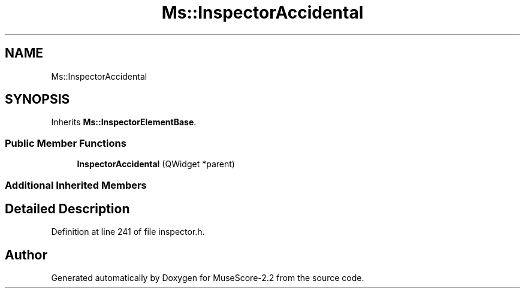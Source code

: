 .TH "Ms::InspectorAccidental" 3 "Mon Jun 5 2017" "MuseScore-2.2" \" -*- nroff -*-
.ad l
.nh
.SH NAME
Ms::InspectorAccidental
.SH SYNOPSIS
.br
.PP
.PP
Inherits \fBMs::InspectorElementBase\fP\&.
.SS "Public Member Functions"

.in +1c
.ti -1c
.RI "\fBInspectorAccidental\fP (QWidget *parent)"
.br
.in -1c
.SS "Additional Inherited Members"
.SH "Detailed Description"
.PP 
Definition at line 241 of file inspector\&.h\&.

.SH "Author"
.PP 
Generated automatically by Doxygen for MuseScore-2\&.2 from the source code\&.
